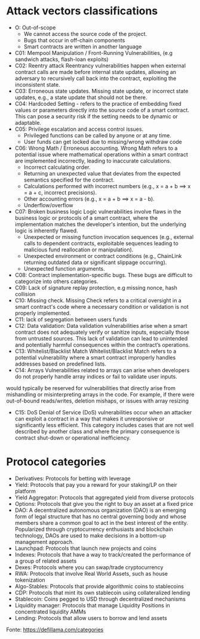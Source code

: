 * Attack vectors classifications
- O: Out-of-scope
  + We cannot access the source code of the project.
  + Bugs that occur in off-chain components
  + Smart contracts are written in another language
- C01: Mempool Manipulation / Front-Running Vulnerabilities, (e.g sandwich attacks, flash-loan exploits)
- C02: Reentry attack
    Reentrancy vulnerabilities happen when external contract calls are made before internal state updates, allowing an adversary to recursively call back into the contract, exploiting the inconsistent state.
- C03: Erroneous state updates.
    Missing state update, or incorrect state updates, e.g., a state update that should not be there.
- C04: Hardcoded Setting - refers to the practice of embedding fixed values or parameters directly into the source code of a smart contract. This can pose a security risk if the setting needs to be dynamic or adaptable.
- C05: Privilege escalation and access control issues.
  + Privileged functions can be called by anyone or at any time.
  + User funds can get locked due to missing/wrong withdraw code
- C06: Wrong Math / Erroneous accounting.
  Wrong Math refers to a potential issue where mathematical operations within a smart contract are implemented incorrectly, leading to inaccurate calculations.
  + Incorrect calculating order.
  + Returning an unexpected value that deviates from the expected semantics specified for the contract.
  + Calculations performed with incorrect numbers (e.g., x = a + b ==> x = a + c, incorrect precisions).
  + Other accounting errors (e.g., x = a + b ==> x = a - b).
  + Underflow/overflow
- C07: Broken business logic
    Logic vulnerabilities involve flaws in the business logic or protocols of a smart contract, where the implementation matches the developer's intention, but the underlying logic is inherently flawed.
 + Unexpected or missing function invocation sequences (e.g., external calls to dependent contracts,  exploitable sequences leading to malicious fund reallocation or manipulation).
 + Unexpected environment or contract conditions (e.g., ChainLink returning outdated data or significant slippage occurring).
 + Unexpected function arguments.
- C08: Contract implementation-specific bugs. These bugs are difficult to categorize into others categories.
- C09: Lack of signature replay protection, e.g missing nonce, hash collision
- C10: Missing check.
    Missing Check refers to a critical oversight in a smart contract's code where a necessary condition or validation is not properly implemented.
- C11: lack of segregation between users funds
- C12: Data validation: Data validation vulnerabilities arise when a smart contract does not adequately verify or sanitize inputs, especially those from untrusted sources. This lack of validation can lead to unintended and potentially harmful consequences within the contract’s operations.
- C13: Whitelist/Blacklist Match
    Whitelist/Blacklist Match refers to a potential vulnerability where a smart contract improperly handles addresses based on predefined lists.
- C14: Arrays
  Vulnerabilities related to arrays can arise when developers do not properly handle array indices or fail to validate user inputs.
would typically be reserved for vulnerabilities that directly arise from mishandling or misinterpreting arrays in the code. For example, if there were out-of-bound reads/writes, deletion mishaps, or issues with array resizing
- C15: DoS
  Denial of Service (DoS) vulnerabilities occur when an attacker can exploit a contract in a way that makes it unresponsive or significantly less efficient. This category includes cases that are not well described by another class and where the primary consequence is contract shut-down or operational inefficiency.

* Protocol categories
- Derivatives: Protocols for betting with leverage
- Yield: Protocols that pay you a reward for your staking/LP on their platform
- Yield Aggregator: Protocols that aggregated yield from diverse protocols
- Options: Protocols that give you the right to buy an asset at a fixed price
- DAO: A decentralized autonomous organization (DAO) is an emerging form of legal structure that has no central governing body and whose members share a common goal to act in the best interest of the entity. Popularized through cryptocurrency enthusiasts and blockchain technology, DAOs are used to make decisions in a bottom-up management approach.
- Launchpad: Protocols that launch new projects and coins
- Indexes: Protocols that have a way to track/created the performance of a group of related assets
- Dexes: Protocols where you can swap/trade cryptocurrency
- RWA: Protocols that involve Real World Assets, such as house tokenization
- Algo-Stables: Protocols that provide algorithmic coins to stablecoins
- CDP: Protocols that mint its own stablecoin using collateralized lending
- Stablecoin: Coins pegged to USD through decentralized mechanisms
- Liquidity manager: Protocols that manage Liquidity Positions in concentrated liquidity AMMs
- Lending: Protocols that allow users to borrow and lend assets

Fonte: https://defillama.com/categories
